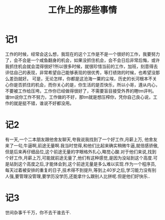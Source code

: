 #+TITLE: 工作上的那些事情

* 记1
工作的时候，经常会这么想，我现在的这个工作是不是一个很好的工作，我要努力了，会不会是一个咸鱼翻身的机会，如果没抓住机会，会不会日后非常后悔，或许我抓住机会就会混得很好?所以很多时候，就很珍惜当前的工作，加班，刻意得去评估自己的表现，非常希望自己能够表现的很优秀，等打绩效的时候，也希望没那么差劲就好。
可是，无论怎样，你都是这沧海一粟的尘埃，历史的长河根本不关心你是否抓住的机会，而你关心的是，你生活的是否快乐，所以小哥，遵从内心，不要被工作给压垮。工作你已经做得很好了，不需要盲目接受外界的瞎tm评判。
谁tm说你工作不努力，工作做的不好，那tm就是想压榨你，凭你自己良心说，工作的就是挺不错，谁说不好都没用。
* 记2
有一天,一个二本朋友跟他舍友聊天,夸我说我找到了一个好工作,月薪上万, 他舍友来了一句,牛逼啊,前途无量啊.我当时觉得,和他们比起来确实稍微牛逼,就倍感骄傲,但是后来再仔细品位,这个前途无量的字眼格外扎心,略觉心酸.对于他们来说,找到个好工作,月薪上万,可能就前途无量了,他们有这种感觉,是因为没站到这个高度.可是站到这个高度之后,才能体会到,这个前途无量是多么难以实现.作为一个程序员,每天过着被安排的重复的日子,技术得不到提升,等到上40岁之后,学习能力没有别人强,要管理没管理,要学历没学历,还能拿什么跟别人比拼呢.但是他们好快乐..
* 记3
世间杂事千千万，你不去干谁去干.
